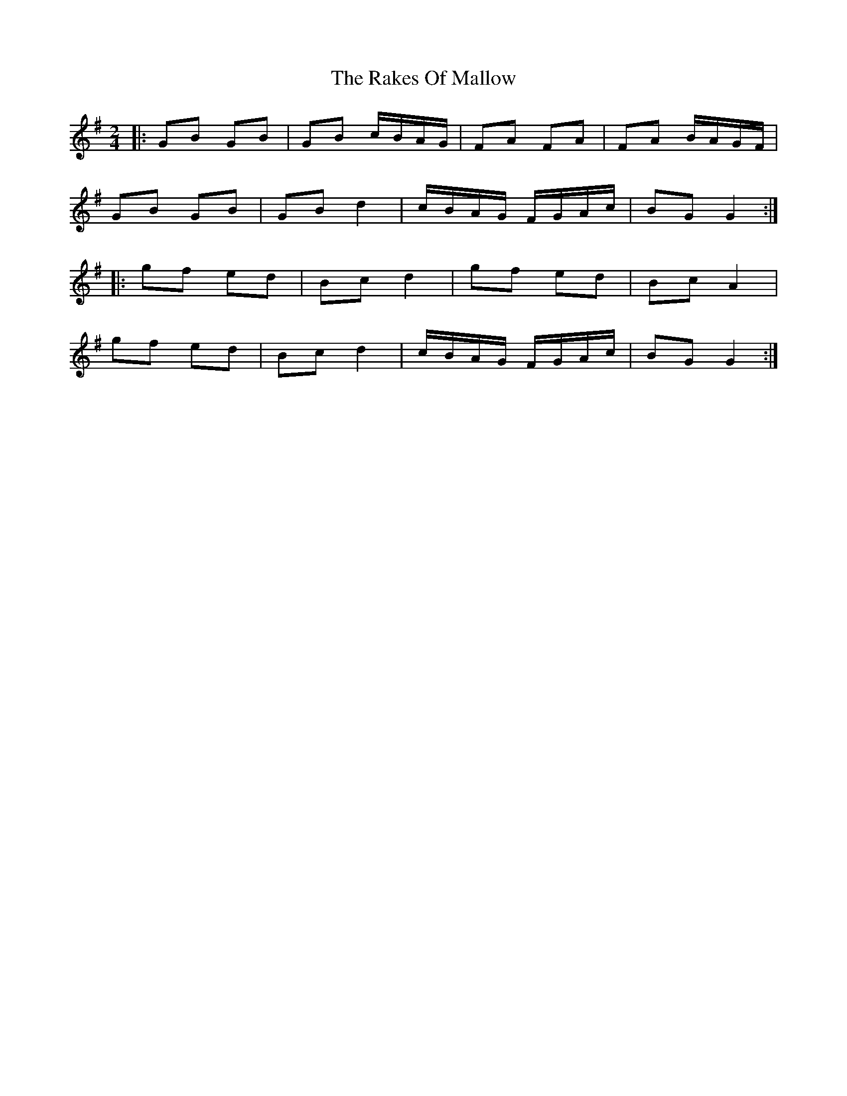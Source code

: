 X: 1
T: Rakes Of Mallow, The
Z: Jeremy
S: https://thesession.org/tunes/85#setting85
R: polka
M: 2/4
L: 1/8
K: Gmaj
|:GB GB|GB c/B/A/G/|FA FA|FA B/A/G/F/|
GB GB| GB d2|c/B/A/G/ F/G/A/c/| BG G2:|
|:gf ed| Bc d2| gf ed| Bc A2|
gf ed| Bc d2|c/B/A/G/ F/G/A/c/|BG G2:|
